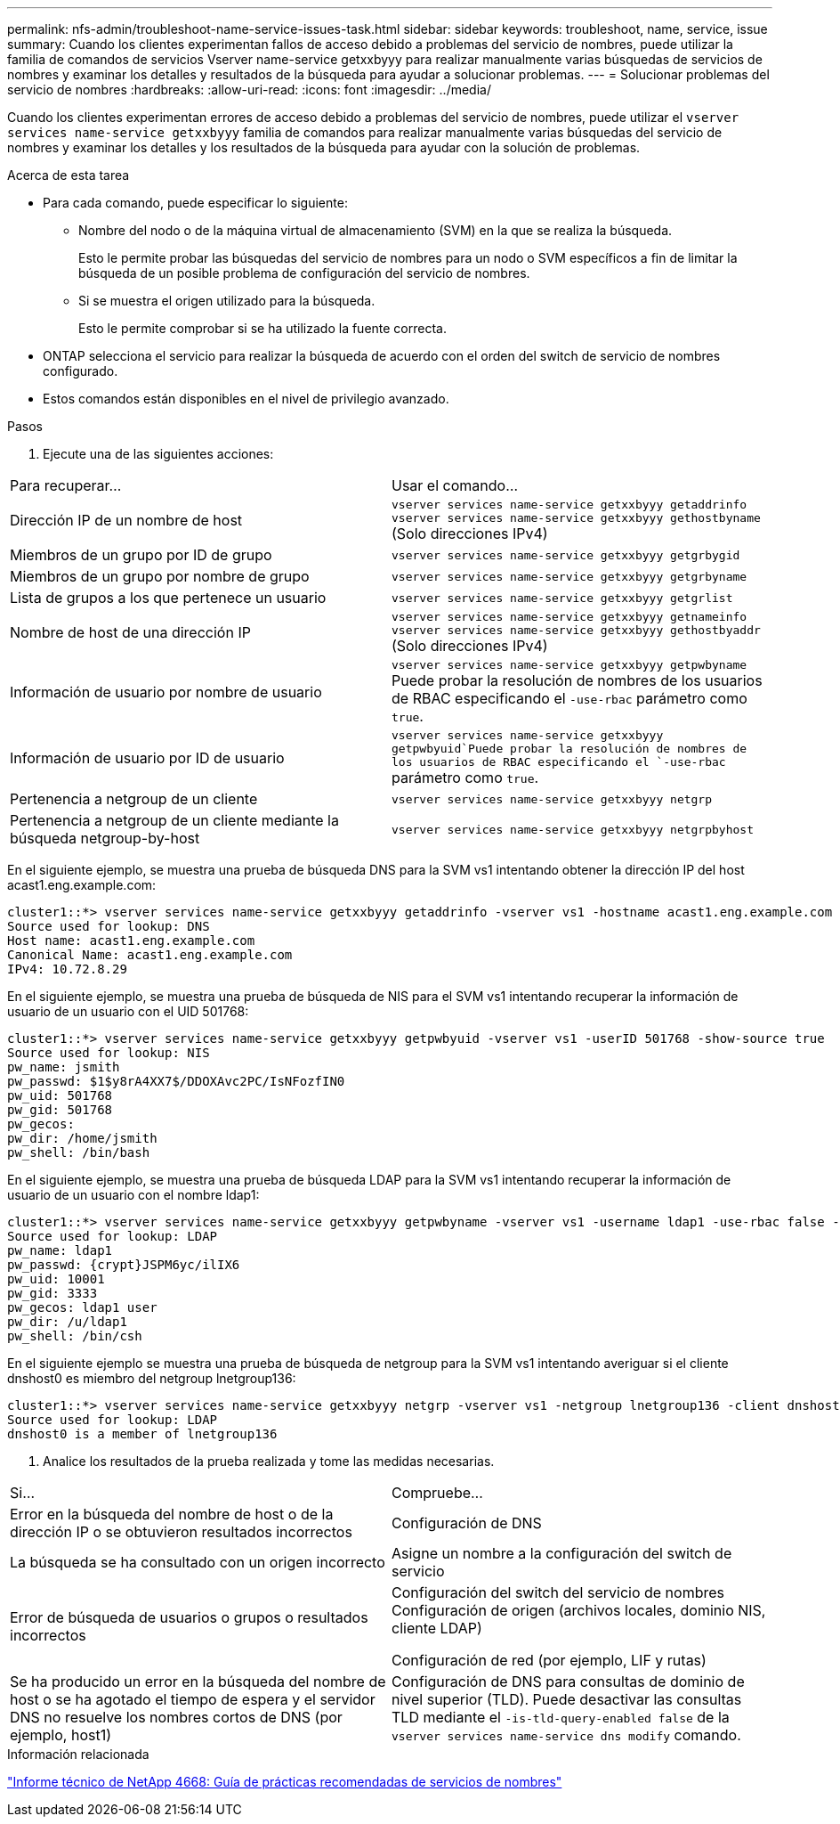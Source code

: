 ---
permalink: nfs-admin/troubleshoot-name-service-issues-task.html 
sidebar: sidebar 
keywords: troubleshoot, name, service, issue 
summary: Cuando los clientes experimentan fallos de acceso debido a problemas del servicio de nombres, puede utilizar la familia de comandos de servicios Vserver name-service getxxbyyy para realizar manualmente varias búsquedas de servicios de nombres y examinar los detalles y resultados de la búsqueda para ayudar a solucionar problemas. 
---
= Solucionar problemas del servicio de nombres
:hardbreaks:
:allow-uri-read: 
:icons: font
:imagesdir: ../media/


[role="lead"]
Cuando los clientes experimentan errores de acceso debido a problemas del servicio de nombres, puede utilizar el `vserver services name-service getxxbyyy` familia de comandos para realizar manualmente varias búsquedas del servicio de nombres y examinar los detalles y los resultados de la búsqueda para ayudar con la solución de problemas.

.Acerca de esta tarea
* Para cada comando, puede especificar lo siguiente:
+
** Nombre del nodo o de la máquina virtual de almacenamiento (SVM) en la que se realiza la búsqueda.
+
Esto le permite probar las búsquedas del servicio de nombres para un nodo o SVM específicos a fin de limitar la búsqueda de un posible problema de configuración del servicio de nombres.

** Si se muestra el origen utilizado para la búsqueda.
+
Esto le permite comprobar si se ha utilizado la fuente correcta.



* ONTAP selecciona el servicio para realizar la búsqueda de acuerdo con el orden del switch de servicio de nombres configurado.
* Estos comandos están disponibles en el nivel de privilegio avanzado.


.Pasos
. Ejecute una de las siguientes acciones:


|===


| Para recuperar... | Usar el comando... 


 a| 
Dirección IP de un nombre de host
 a| 
`vserver services name-service getxxbyyy getaddrinfo`  `vserver services name-service getxxbyyy gethostbyname` (Solo direcciones IPv4)



 a| 
Miembros de un grupo por ID de grupo
 a| 
`vserver services name-service getxxbyyy getgrbygid`



 a| 
Miembros de un grupo por nombre de grupo
 a| 
`vserver services name-service getxxbyyy getgrbyname`



 a| 
Lista de grupos a los que pertenece un usuario
 a| 
`vserver services name-service getxxbyyy getgrlist`



 a| 
Nombre de host de una dirección IP
 a| 
`vserver services name-service getxxbyyy getnameinfo`  `vserver services name-service getxxbyyy gethostbyaddr` (Solo direcciones IPv4)



 a| 
Información de usuario por nombre de usuario
 a| 
`vserver services name-service getxxbyyy getpwbyname` Puede probar la resolución de nombres de los usuarios de RBAC especificando el `-use-rbac` parámetro como `true`.



 a| 
Información de usuario por ID de usuario
 a| 
`vserver services name-service getxxbyyy getpwbyuid`Puede probar la resolución de nombres de los usuarios de RBAC especificando el `-use-rbac` parámetro como `true`.



 a| 
Pertenencia a netgroup de un cliente
 a| 
`vserver services name-service getxxbyyy netgrp`



 a| 
Pertenencia a netgroup de un cliente mediante la búsqueda netgroup-by-host
 a| 
`vserver services name-service getxxbyyy netgrpbyhost`

|===
En el siguiente ejemplo, se muestra una prueba de búsqueda DNS para la SVM vs1 intentando obtener la dirección IP del host acast1.eng.example.com:

[listing]
----
cluster1::*> vserver services name-service getxxbyyy getaddrinfo -vserver vs1 -hostname acast1.eng.example.com -address-family all -show-source true
Source used for lookup: DNS
Host name: acast1.eng.example.com
Canonical Name: acast1.eng.example.com
IPv4: 10.72.8.29
----
En el siguiente ejemplo, se muestra una prueba de búsqueda de NIS para el SVM vs1 intentando recuperar la información de usuario de un usuario con el UID 501768:

[listing]
----
cluster1::*> vserver services name-service getxxbyyy getpwbyuid -vserver vs1 -userID 501768 -show-source true
Source used for lookup: NIS
pw_name: jsmith
pw_passwd: $1$y8rA4XX7$/DDOXAvc2PC/IsNFozfIN0
pw_uid: 501768
pw_gid: 501768
pw_gecos:
pw_dir: /home/jsmith
pw_shell: /bin/bash
----
En el siguiente ejemplo, se muestra una prueba de búsqueda LDAP para la SVM vs1 intentando recuperar la información de usuario de un usuario con el nombre ldap1:

[listing]
----
cluster1::*> vserver services name-service getxxbyyy getpwbyname -vserver vs1 -username ldap1 -use-rbac false -show-source true
Source used for lookup: LDAP
pw_name: ldap1
pw_passwd: {crypt}JSPM6yc/ilIX6
pw_uid: 10001
pw_gid: 3333
pw_gecos: ldap1 user
pw_dir: /u/ldap1
pw_shell: /bin/csh
----
En el siguiente ejemplo se muestra una prueba de búsqueda de netgroup para la SVM vs1 intentando averiguar si el cliente dnshost0 es miembro del netgroup lnetgroup136:

[listing]
----
cluster1::*> vserver services name-service getxxbyyy netgrp -vserver vs1 -netgroup lnetgroup136 -client dnshost0 -show-source true
Source used for lookup: LDAP
dnshost0 is a member of lnetgroup136
----
. Analice los resultados de la prueba realizada y tome las medidas necesarias.


|===


| Si... | Compruebe... 


 a| 
Error en la búsqueda del nombre de host o de la dirección IP o se obtuvieron resultados incorrectos
 a| 
Configuración de DNS



 a| 
La búsqueda se ha consultado con un origen incorrecto
 a| 
Asigne un nombre a la configuración del switch de servicio



 a| 
Error de búsqueda de usuarios o grupos o resultados incorrectos
 a| 
Configuración del switch del servicio de nombres Configuración de origen (archivos locales, dominio NIS, cliente LDAP)

Configuración de red (por ejemplo, LIF y rutas)



 a| 
Se ha producido un error en la búsqueda del nombre de host o se ha agotado el tiempo de espera y el servidor DNS no resuelve los nombres cortos de DNS (por ejemplo, host1)
 a| 
Configuración de DNS para consultas de dominio de nivel superior (TLD). Puede desactivar las consultas TLD mediante el `-is-tld-query-enabled false` de la `vserver services name-service dns modify` comando.

|===
.Información relacionada
https://www.netapp.com/pdf.html?item=/media/16328-tr-4668pdf.pdf["Informe técnico de NetApp 4668: Guía de prácticas recomendadas de servicios de nombres"^]

